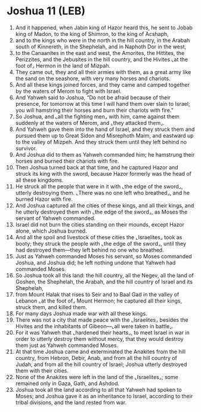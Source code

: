 * Joshua 11 (LEB)
:PROPERTIES:
:ID: LEB/06-JOS11
:END:

1. And it happened, when Jabin king of Hazor heard this, he sent to Jobab king of Madon, to the king of Shimron, to the king of Acshaph,
2. and to the kings who were in the north in the hill country, in the Arabah south of Kinnereth, in the Shephelah, and in Naphoth Dor in the west,
3. to the Canaanites in the east and west, the Amorites, the Hittites, the Perizzites, and the Jebusites in the hill country, and the Hivites ⌞at the foot of⌟ Hermon in the land of Mizpah.
4. They came out, they and all their armies with them, as a great army like the sand on the seashore, with very many horses and chariots.
5. And all these kings joined forces, and they came and camped together by the waters of Merom to fight with Israel.
6. And Yahweh said to Joshua, “Do not be afraid because of their presence, for tomorrow at this time I will hand them over slain to Israel; you will hamstring their horses and burn their chariots with fire.”
7. So Joshua, and ⌞all the fighting men⌟ with him, came against them suddenly at the waters of Merom, and ⌞they attacked them⌟.
8. And Yahweh gave them into the hand of Israel, and they struck them and pursued them up to Great Sidon and Misrephoth Maim, and eastward up to the valley of Mizpeh. And they struck them until they left behind no survivor.
9. And Joshua did to them as Yahweh commanded him; he hamstrung their horses and burned their chariots with fire.
10. Then Joshua turned back at that time, and he captured Hazor and struck its king with the sword, because Hazor formerly was the head of all these kingdoms.
11. He struck all the people that were in it with ⌞the edge of the sword⌟, utterly destroying them. ⌞There was no one left who breathed⌟, and he burned Hazor with fire.
12. And Joshua captured all the cities of these kings, and all their kings, and he utterly destroyed them with ⌞the edge of the sword⌟, as Moses the servant of Yahweh commanded.
13. Israel did not burn the cities standing on their mounds, except Hazor alone, which Joshua burned.
14. And all the spoil and livestock of these cities the ⌞Israelites⌟ took as booty; they struck the people with ⌞the edge of the sword⌟, until they had destroyed them—they left behind no one who breathed.
15. Just as Yahweh commanded Moses his servant, so Moses commanded Joshua, and Joshua did; he left nothing undone that Yahweh had commanded Moses.
16. So Joshua took all this land: the hill country, all the Negev, all the land of Goshen, the Shephelah, the Arabah, and the hill country of Israel and its Shephelah,
17. from Mount Halak that rises to Seir and to Baal Gad in the valley of Lebanon ⌞at the foot of⌟ Mount Hermon; he captured all their kings, struck them, and killed them.
18. For many days Joshua made war with all these kings.
19. There was not a city that made peace with the ⌞Israelites⌟ besides the Hivites and the inhabitants of Gibeon—⌞all were taken in battle⌟.
20. For it was Yahweh that ⌞hardened their hearts⌟, to meet Israel in war in order to utterly destroy them without mercy, that they would destroy them just as Yahweh commanded Moses.
21. At that time Joshua came and exterminated the Anakites from the hill country, from Hebron, Debir, Anab, and from all the hill country of Judah, and from all the hill country of Israel; Joshua utterly destroyed them with their cities.
22. None of the Anakites were left in the land of the ⌞Israelites⌟; some remained only in Gaza, Gath, and Ashdod.
23. Joshua took all the land according to all that Yahweh had spoken to Moses; and Joshua gave it as an inheritance to Israel, according to their tribal divisions, and the land rested from war.
